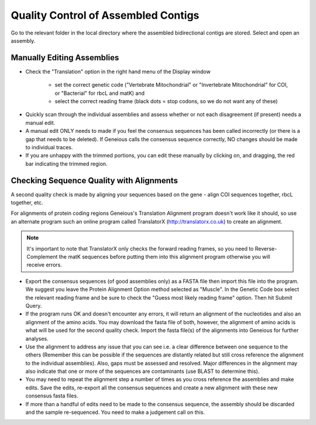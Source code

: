 Quality Control of Assembled Contigs
====================================

Go to the relevant folder in the local directory where the assembled bidirectional contigs are stored.
Select and open an assembly.

Manually Editing Assemblies
---------------------------

* Check the "Translation" option in the right hand menu of the Display window 

	* set the correct genetic code ("Vertebrate Mitochondrial" or "Invertebrate Mitochondrial" for COI, or "Bacterial" for rbcL and matK) and 
	* select the correct reading frame (black dots = stop codons, so we do not want any of these)

.. figure:: /images/assembly_view.png
  :align: center 	

* Quickly scan through the individual assemblies and assess whether or not each disagreement (if present) needs a manual edit.
* A manual edit ONLY needs to made if you feel the consensus sequences has been called incorrectly (or there is a gap that needs to be deleted). If Geneious calls the consensus sequence correctly, NO changes should be made to individual traces.
* If you are unhappy with the trimmed portions, you can edit these manually by clicking on, and dragging, the red bar indicating the trimmed region.

Checking Sequence Quality with Alignments
-----------------------------------------

A second quality check is made by aligning your sequences based on the gene - align COI sequences together, rbcL together, etc. 

For alignments of protein coding regions Geneious's Translation Alignment program doesn't work like it should, so use an alternate program such an online program called TranslatorX (http://translatorx.co.uk) to create an alignment. 

.. note::
	It's important to note that TranslatorX only checks the forward reading frames, so you need to Reverse-Complement the matK sequences before putting them into this alignment program otherwise you will receive errors. 

* Export the consensus sequences (of good assemblies only) as a FASTA file then import this file into the program. We suggest you leave the Protein Alignment Option method selected as "Muscle". In the Genetic Code box select the relevant reading frame and be sure to check the "Guess most likely reading frame" option. Then hit Submit Query.
* If the program runs OK and doesn't encounter any errors, it will return an alignment of the nucleotides and also an alignment of the amino acids. You may download the fasta file of both, however, the alignment of amino acids is what will be used for the second quality check. Import the fasta file(s) of the alignments into Geneious for further analyses.
* Use the alignment to address any issue that you can see i.e. a clear difference between one sequence to the others (Remember this can be possible if the sequences are distantly related but still cross reference the alignment to the individual assemblies). Also, gaps must be assessed and resolved. Major differences in the alignment may also indicate that one or more of the sequences are contaminants (use BLAST to determine this).
* You may need to repeat the alignment step a number of times as you cross reference the assemblies and make edits. Save the edits, re-export all the consensus sequences and create a new alignment with these new consensus fasta files.
* If more than a handful of edits need to be made to the consensus sequence, the assembly should be discarded and the sample re-sequenced. You need to make a judgement call on this.
